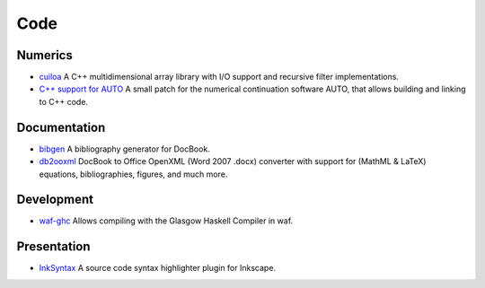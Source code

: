 Code
====

Numerics
--------
- `cuiloa </data/cuiloa/html/>`_
  A C++ multidimensional array library with I/O support and recursive
  filter implementations.
- `C++ support for AUTO </posts/auto-c++>`_
  A small patch for the numerical continuation software AUTO,
  that allows building and linking to C++ code.

Documentation
-------------
- `bibgen </code/bibgen>`_ A bibliography generator for DocBook.
- `db2ooxml </code/db2ooxml>`_ DocBook to Office OpenXML
  (Word 2007 .docx) converter with support for (MathML & LaTeX)
  equations, bibliographies, figures, and much more.

Development
-----------
- `waf-ghc </code/waf-ghc>`_ Allows compiling with the Glasgow Haskell
  Compiler in waf.

Presentation
------------
- `InkSyntax </code/inksyntax>`_ A source code syntax highlighter
  plugin for Inkscape.
